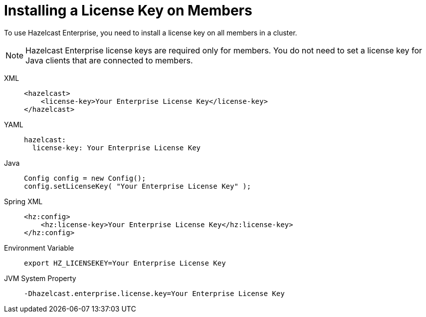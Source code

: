 = Installing a License Key on Members

To use Hazelcast Enterprise, you need to install a license
key on all members in a cluster.

NOTE: Hazelcast Enterprise license keys are required only for members.
You do not need to set a license key for Java clients that are connected to members.

[tabs] 
==== 
XML:: 
+ 
-- 
[source,xml]
----
<hazelcast>
    <license-key>Your Enterprise License Key</license-key>
</hazelcast>
----
--

YAML::
+
--

[source,yaml]
----
hazelcast:
  license-key: Your Enterprise License Key
----
--
Java::
+
--
[source,java]
----
Config config = new Config();
config.setLicenseKey( "Your Enterprise License Key" );
----
--
Spring XML::
+
--
[source,xml]
----
<hz:config>
    <hz:license-key>Your Enterprise License Key</hz:license-key>
</hz:config>
----
--

Environment Variable::
+
--
[source,shell]
----
export HZ_LICENSEKEY=Your Enterprise License Key
----
--

JVM System Property::
+
--
[source,shell]
----
-Dhazelcast.enterprise.license.key=Your Enterprise License Key
----
--
====
